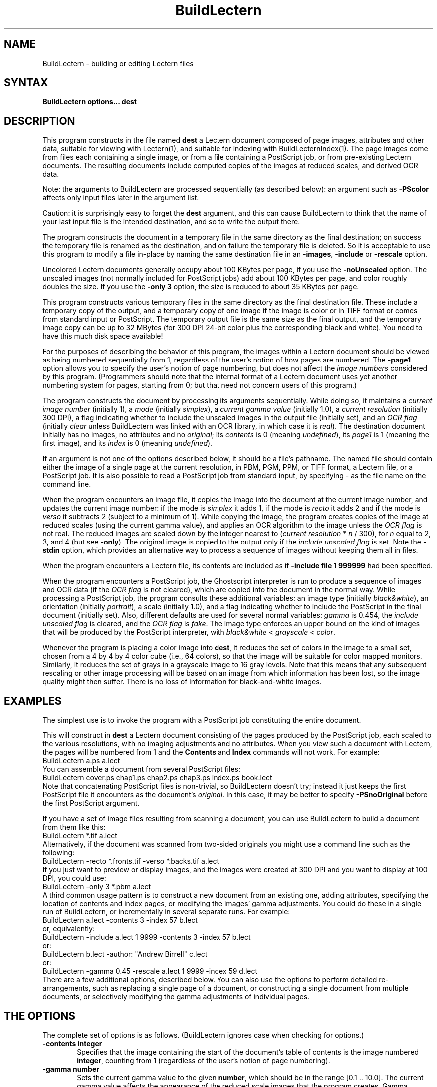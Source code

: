 .\" This file generated automatically by mtextoman(1)
.nh
.TH "BuildLectern" "1"
.SH "NAME"
BuildLectern \- building or editing Lectern files
.SH "SYNTAX"
\fBBuildLectern options... dest\fR
.SH "DESCRIPTION"
This program constructs in the file named \fBdest\fR a Lectern document composed
of page images, attributes and other data, suitable for viewing with
Lectern(1),
and suitable for indexing with 
BuildLecternIndex(1).
The page images
come from files each containing a single image, or from a file containing a
PostScript job, or from pre\-existing Lectern documents.  The resulting
documents include computed copies of the images at reduced scales, and derived
OCR data.
.PP
Note: the arguments to BuildLectern are processed sequentially (as
described below): an argument such as \fB\-PScolor\fR
affects only input files later in the argument list.
.PP
Caution: it is surprisingly easy to forget the \fBdest\fR argument, and
this can cause BuildLectern to think that the name of your last input
file is the intended destination, and so to write the output there.
.PP
The program constructs the document in a temporary file in the same
directory as the final destination; on success the temporary file is
renamed as the destination, and on failure the temporary file is
deleted.  So it is acceptable to use this program to modify a file
in\-place by naming the same destination file in an
\fB\-images\fR,
\fB\-include\fR or
\fB\-rescale\fR
option.
.PP
Uncolored Lectern documents generally occupy about 100 KBytes per
page, if you use the \fB\-noUnscaled\fR option.
The unscaled images (not normally included for PostScript jobs) add
about 100 KBytes per page, and color roughly doubles the size.  If you
use the \fB\-only 3\fR option, the size is reduced to
about 35 KBytes per page.
.PP
This program constructs various temporary files in the same directory as the
final destination file.  These include a temporary copy of the output, and a
temporary copy of one image if the image is color or in TIFF format or comes
from standard input or PostScript.  The temporary output file is the same size
as the final output, and the temporary image copy can be up to 32 MBytes (for
300 DPI 24\-bit color plus the corresponding black and white).  You need to
have this much disk space available!
.PP
For the purposes of describing the behavior of this program, the
images within a Lectern document should be viewed as being numbered
sequentially from 1, regardless of the user's notion of how pages are
numbered.  The \fB\-page1\fR option allows you to
specify the user's notion of page numbering, but does not affect the
\fIimage numbers\fR considered by this program.  (Programmers should
note that the internal format of a Lectern document uses yet another
numbering system for pages, starting from 0; but that need not concern
users of this program.)
.PP
The program constructs the document by processing its arguments
sequentially.  While doing so, it maintains a \fIcurrent image
number\fR (initially 1), a \fImode\fR (initially \fIsimplex\fR), a
\fIcurrent gamma value\fR (initially 1.0), a \fIcurrent resolution\fR (initially
300 DPI), a flag indicating whether to include the unscaled images in
the output file (initially set), and an \fIOCR
flag\fR (initially \fIclear\fR unless BuildLectern was linked with an
OCR library, in which case it is \fIreal\fR).  The destination document
initially has no images, no attributes and no
\fIoriginal\fR; its \fIcontents\fR
is 0 (meaning \fIundefined\fR), its \fIpage1\fR is 1
(meaning the first image), and its \fIindex\fR is 0
(meaning \fIundefined\fR).
.PP
If an argument is not one of the options described below, it should be
a file's pathname.  The named file should contain either the image of
a single page at the current resolution, in PBM, PGM, PPM, or TIFF
format, a Lectern file, or a PostScript job.  It is also possible to
read a PostScript job from standard input, by specifying \- as the file
name on the command line.
.PP
When the program encounters an image file, it copies the image into
the document at the current image number, and updates the current
image number: if the mode is \fIsimplex\fR it adds 1,
if the mode is \fIrecto\fR it adds 2 and if the mode is
\fIverso\fR it subtracts 2 (subject to a minimum of 1).
While copying the image, the program creates copies of the image at
reduced scales (using the current gamma value), and applies an OCR
algorithm to the image unless the \fIOCR flag\fR is
not real.  The reduced images are scaled down by the integer nearest to
(\fIcurrent resolution\fR * \fIn\fR / 300),
for \fIn\fR equal to 2, 3, and 4 (but see \fB\-only\fR).
The original image is copied to the output only if the
\fIinclude unscaled flag\fR is set.  Note the
\fB\-stdin\fR option, which provides an alternative way
to process a sequence of images without keeping them all in files.
.PP
When the program encounters a Lectern file, its contents are included as if
\fB\-include file 1 999999\fR had been specified.
.PP
When the program encounters a PostScript job, the Ghostscript
interpreter is run to produce a sequence of images and OCR data (if
the \fIOCR flag\fR is not cleared), which are copied
into the document in the normal way.  While processing a PostScript
job, the program consults these additional variables: an image type
(initially \fIblack&white\fR), an orientation (initially
\fIportrait\fR), a scale (initially 1.0), and a flag indicating whether
to include the PostScript in the final document (initially set).
Also, different defaults are used for several normal variables:
\fIgamma\fR is 0.454, the
\fIinclude unscaled flag\fR is cleared, and
the \fIOCR flag\fR is \fIfake\fR.  The image type
enforces an upper bound on the kind of images that will be produced by
the PostScript interpreter, with \fIblack&white\fR < \fIgrayscale\fR <
\fIcolor\fR.
.PP
Whenever the program is placing a color image into \fBdest\fR, it reduces the
set of colors in the image to a small set, chosen from a 4 by 4 by 4 color
cube (i.e., 64 colors), so that the image will be suitable for color
mapped monitors.  Similarly, it reduces the set of grays in a grayscale
image to 16 gray levels.  Note that this means that any subsequent
rescaling or other image processing will be based on an image from which
information has been lost, so the image quality might then suffer.  There
is no loss of information for black\-and\-white images.
.SH "EXAMPLES"
.PP
The simplest use is to invoke the program with a PostScript job constituting
the entire document.
.PP
This will construct in \fBdest\fR a Lectern document consisting of the pages
produced by the PostScript job, each scaled to the various resolutions, with
no imaging adjustments and no attributes.  When you view such a document with
Lectern, the pages will be numbered from 1 and the \fBContents\fR and \fBIndex\fR
commands will not work.  For example:
.EX
   BuildLectern a.ps a.lect
.EE
You can assemble a document from several PostScript files:
.EX
   BuildLectern cover.ps chap1.ps chap2.ps chap3.ps index.ps book.lect
.EE
Note that concatenating PostScript files is non\-trivial, so
BuildLectern doesn't try; instead it just keeps the first PostScript
file it encounters as the document's \fIoriginal\fR.  In this case, it
may be better to specify \fB\-PSnoOriginal\fR
before the first PostScript argument.
.PP
If you have a set of image files resulting from scanning a document, you can
use BuildLectern to build a document from them like this:
.EX
   BuildLectern *.tif a.lect
.EE
Alternatively, if the document was scanned from two\-sided originals you might
use a command line such as the following:
.EX
   BuildLectern \-recto *.fronts.tif \-verso *.backs.tif a.lect
.EE
If you just want to preview or display images, and the images were created
at 300 DPI and you want to display at 100 DPI, you could use:
.EX
   BuildLectern \-only 3 *.pbm a.lect
.EE
A third common usage pattern is to construct a new document from
an existing one, adding attributes, specifying the location of contents
and index pages, or modifying the images' gamma adjustments.  You could
do these in a single run of BuildLectern, or incrementally in several
separate runs.  For example:
.EX
   BuildLectern a.lect \-contents 3 \-index 57 b.lect
.EE
or, equivalently:
.EX
   BuildLectern \-include a.lect 1 9999 \-contents 3 \-index 57 b.lect
.EE
or:
.EX
   BuildLectern b.lect \-author: "Andrew Birrell" c.lect
.EE
or:
.EX
   BuildLectern \-gamma 0.45 \-rescale a.lect 1 9999 \-index 59 d.lect
.EE
There are a few additional options, described below.  You can also use
the options to perform detailed re\-arrangements, such as replacing a single
page of a document, or constructing a single document from multiple documents,
or selectively modifying the gamma adjustments of individual pages.
.SH "THE OPTIONS"
.PP
The complete set of options is as follows.  (BuildLectern ignores case when
checking for options.)
.PP
.PD 0
.RS 0
.TP 6
\fB\-contents integer\fR
Specifies that the image containing the start of the document's 
table of contents is the image numbered \fBinteger\fR, counting from 
1 (regardless of the user's notion of page numbering).
.IP
.TP 6
\fB\-gamma number\fR
Sets the current gamma value to the given \fBnumber\fR, which should 
be in the range [0.1 .. 10.0].  The current gamma value affects 
the appearance of the reduced scale images that the program creates.  
Gamma adjustment alters the mid\-tones of an image, leaving pure 
white and pure black unchanged.  Gamma values greater 
than 1.0 lighten the image, and values less than 1.0 darken it.  
See also the 
\fB\-rescale\fR
 option, which lets you iterate on the 
choice of gamma values.  The current gamma value has no effect 
on the unscaled images of the document.  On most documents a 
gamma value somewhere in the range 0.4 to 1.0 is satisfactory. 
.IP
.TP 6
\fB\-image integer\fR
Sets the current image number to be the given integer (which
must be no less than 1). 
.IP
.TP 6
\fB\-images file from for\fR
This option is the same as the \fB\-include\fR option,
except that only the images (and their scaled versions and OCR data)
are copied.  None of the source file's attributes and miscellaneous
data (\fIpage1\fR, \fIcontents\fR, \fIindex\fR and \fIoriginal\fR values)
is copied, only the images.
.IP
.TP 6
\fB\-include file from for\fR
Includes the contents of a pre\-existing Lectern document residing in
\fBfile\fR into the current document, by copying.  All the
miscellaneous data are copied: the \fIpage1\fR value, the \fIcontents\fR
value, the \fIindex\fR value, the \fIoriginal\fR, and the attributes,
unless the corresponding datum is already defined for the destination
document.  (In other words, any miscellaneous data specified by an
explicit command line option, or by an earlier
\fB\-include\fR or \fB\-rescale\fR will
dominate data from \fBfile\fR).
.PD
.IP
.PD 0
The images in \fBfile\fR starting at the image numbered \fBfrom\fR
(counting from 1) are copied into the current document starting at the
current image number (even if there is already such an image); after
each image is copied, the current image number is modified in the same
way as it is after processing an image file, with due regard to the
current mode (\fIrecto\fR, \fIverso\fR, or
\fIsimplex\fR).  Images are copied until \fBfor\fR
images have been copied or until the last image in \fBfile\fR has been
copied.  The relevant scaled images and OCR data are copied from
\fBfile\fR intact along with the original unscaled images (except that
the unscaled images are omitted if the
\fIinclude unscaled flag\fR is not currently
set).  See also the \fB\-rescale\fR option, which is
similar, but recreates the scaled images using the current gamma
value; and the \fB\-images\fR option, which is similar
but does not copy the miscellaneous data.
.IP
.TP 6
\fB\-includeUnscaled\fR
Sets the \fIinclude unscaled flag\fR, which controls whether original, unscaled,
images are written to \fBdest\fR.
.IP
.TP 6
\fB\-index integer\fR
Specifies that the image containing the start of the document's 
index pages is the image numbered \fBinteger\fR, in the user's notion
of page numbering.  For example, if you have used the option
\fB\-page1 3\fR, and the document hardcopy has the first index page with
a page number of 17 printed on it, you would say \fB\-index 17\fR (in
this example, the index starts on the 20th image, counting from 1).
Note that the meaning of this option is affected by any previous
use of the \fB\-page1\fR, 
\fB\-include\fR
or
\fB\-rescale\fR
options.
.IP
.TP 6
\fB\-key: value\fR
For any string \fBkey\fR, adds a key\-value pair to the document
with the given key and value.  For example, the option
\fB\-author: Andrew\fR specifies that the attribute \fBauthor\fR has the value
\fBAndrew\fR.  Adding an attribute with a given key implicitly removes any
previous attribute with the identical key (case is significant).
.IP
.TP 6
\fB\-noAttribute key\fR
If there is an attribute in the document with a key identical 
to \fBkey\fR (case is significant), remove it.  This is useful primarily 
to remove attributes that were copied in by using the
\fB\-include\fR
option. 
.IP
.TP 6
\fB\-noOCR\fR
Clears the \fIOCR flag\fR, thus preventing any OCR data from being
generated (either by running the \fIreal\fR OCR
algorithm or by doing \fIfake\fR OCR as part of
interpreting PostScript) for subsequent images.
.IP
.TP 6
\fB\-noUnscaled\fR
Clears the \fIinclude unscaled flag\fR, which controls whether original,
unscaled, images are written to \fBdest\fR.
.IP
.TP 6
\fB\-only n\fR
For subsequent pages, BuildLectern will compute only one version of
the image, being the original image scaled down by a factor of \fBn\fR.
(By default, BuildLectern includes three versions: the original image
scaled down by factors of 4, 3, and 2.)  With this option, OCR
processing is disabled.  This option also affects images processed by
the
\fB\-rescale\fR
option, but not those copied by the 
\fB\-include\fR
or 
\fB\-images\fR,
options. The purpose of this option is to permit fast document
construction when only one scale and no OCR is needed, for example to
proof PostScript files or to present slides.  If both \fB\-only\fR and
\fB\-resolution\fR are used, \fB\-only\fR must come
first, since \fB\-resolution\fR alters the exact scale values used.
.IP
.TP 6
\fB\-original file\fR
Copy the contents of \fBfile\fR into the document as the document's 
\fIoriginal\fR.  This is intended to be the PostScript that was used 
to create the document, and if it is available it will be used 
by 
Lectern(1),
for printing the document, in preference to printing 
the images themselves.  (Potentially it could also be used to 
generate images at other resolutions, but certainly not today 
and probably never.) 
.IP
.TP 6
\fB\-page1 integer\fR
Specifies that the image which the user thinks of as the document's 
page 1 (i.e. the image whose hardcopy page has the digit \*(lq1\*(rq printed
on it) is the image numbered \fBinteger\fR, counting from 1.
.IP
.TP 6
\fB\-PSblackAndWhite\fR
Sets the image type used for processing a PostScript job to black&white.
.IP
.TP 6
\fB\-PScolor\fR
Sets the image type used for processing a PostScript job to color.
.IP
.TP 6
\fB\-PSfakeOCR\fR
Sets the \fIOCR flag\fR to \fIfake\fR, which means that when PostScript is being
interpreted, OCR data will be derived as a side\-effect, rather than by running
the actual OCR algorithm.
.IP
.TP 6
\fB\-PSgray\fR
Sets the image type used for processing a PostScript job to grayscale.
.IP
.TP 6
\fB\-PSgs\fR
Specifies the pathname of the Ghostscript executable (by default, \fIgs\fR).
.IP
.TP 6
\fB\-PSincludeOriginal\fR
.PD
.IP
.PD 0
Sets the \fIinclude original flag\fR, which controls whether a PostScript
job is included as the \fIoriginal\fR in \fBdest\fR.
.IP
.TP 6
\fB\-PSlandscape\fR
Sets the orientation to \fIlandscape\fR, which causes output from a
PostScript job to be rotated 90 degrees clockwise.  If this results in
upside\-down images, use \fB\-PSlandscapeOther\fR instead.
.IP
.TP 6
\fB\-PSlandscapeOther\fR
Sets the orientation to \fIupside\-down landscape\fR, which causes output from a
PostScript job to be rotated 90 degrees counter\-clockwise.  If this results in
upside\-down images, use \fB\-PSlandscape\fR instead.
.IP
.TP 6
\fB\-PSportrait\fR
Sets the orientation \fIportrait\fR, which causes output from a PostScript job to
be used as\-is.
.IP
.TP 6
\fB\-PSnoOriginal\fR
Clears the \fIinclude original flag\fR, which controls whether a PostScript job is
included as the \fIoriginal\fR in dest.
.IP
.TP 6
\fB\-PSscale number\fR
Sets the scale factor to \fBnumber\fR, which causes PostScript jobs to
generate images of \fBnumber\fR*300DPI (which are then reduced in the
normal way).  For example, \fB\-PSScale 1.1\fR increases the final image size by 10%.
.IP
.TP 6
\fB\-realOCR\fR
Sets the \fIOCR flag\fR to \fIreal\fR, which causes OCR data for
subsequent images to be acquired by running the OCR algorithm (even
when processing PostScript files).
.IP
.TP 6
\fB\-recto\fR
Sets the mode to \fIrecto\fR.  In this mode the current image number 
increases by 2 after processing an image file or while processing 
an \fB\-include\fR
option.  The expectation is that while in \fIrecto\fR 
mode the program will be processing the recto (odd\-numbered or 
front) pages of the document, in ascending order, and that \fIrecto\fR 
mode will be followed by an equal number of images in \fIverso\fR 
mode. 
.IP
.TP 6
\fB\-resolution integer\fR
Sets the current resolution of image files (PNM and TIFF) to
\fBinteger\fR instead of the default, 300 DPI.  If both
\fB\-only\fR and \fB\-resolution\fR are used, \fB\-only\fR
must come first, since \fB\-resolution\fR alters the exact scale values
used.
.IP
.TP 6
\fB\-rescale file from for\fR
This option is the same as the 
\fB\-include\fR option, except that 
while copying images from \fBfile\fR, the existing scaled images 
are discarded and replaced by new ones created with the current 
gamma value.  This allows you to iterate on the gamma value for 
a document, or for particular images in a document. 
.IP
.TP 6
\fB\-simplex\fR
Sets the mode to \fIsimplex\fR.  In this mode the current image number 
increases by 1 after processing an image file or while processing 
an \fB\-include\fR option.  This contrasts with 
\fIrecto\fR and 
\fIverso\fR 
modes. 
.IP
.TP 6
\fB\-stdin\fR
Processes a sequence of images from standard input, as if the images
had been presented in separate files. The images should be in PPM, PGM or PBM
raw (binary) format, and should appear sequentially on standard input,
optionally separated by white space. The sequence is terminated by end of
file on standard input.  Note that TIFF images and non\-raw PNM images are
not yet supported in this option. This option
is intended primarily for passing images produced by gs(1)
into BuildLectern through a pipe. This avoids the use of a large amount
of temporary disk storage for the complete set of images, since this
option keeps only one image on disk at a time. Note that you can't just pipe
the standard output of gs(1) into BuildLectern, since gs writes status messages
on its standard output. Instead, give gs(1) an option such as
.EX
   "\-sOutputFile=|BuildLectern foo.lect \-stdin"
.EE
including the quotes.
.IP
.TP 6
\fB\-verbose\fR
Writes details of the image scaling and OCR operations to the standard
error stream.
.IP
.TP 6
\fB\-verso\fR
Sets the mode to \fIverso\fR and immediately subtracts 1 from the current image
number (recall that the current image number will have been increased by 2
after processing the final \fIrecto\fR image).  In this mode the current image
number decreases by 2 after processing an image file or while processing an
\fB\-include\fR option.  You will get an error message if this process would result in
an image having a number less than 1.  The expectation is that
\fIverso\fR mode will be set immediately after \fIrecto\fR mode, and
that while in \fIverso\fR mode the program will be processing the verso
(even\-numbered or back) pages of the document, in descending order.
.RE
.PD
.PP
.SH "SEE ALSO"
.PP
EditLectern(1),
Lectern(1),
pstotext(1)
.SH "PROGRAMS INVOKED AS SUB\-PROGRAMS"
gs(1), pgmtopbm(1), ppmtopgm(1), tifftopnm(1).
.SH "AUTHORS"
Andrew D. Birrell and 
Paul McJones
.SH "COPYRIGHT"
.PP
Copyright 1994 Digital Equipment Corporation.
.br
Distributed only by permission.
.br
.BR
.PP
.EX
Last modified on Fri Jun  7 14:16:12 PDT 1996 by mcjones 
     modified on Wed Jun  7 17:09:13 PDT 1995 by birrell 
     modified on Sun Jan  1 16:18:32 PST 1995 by glassman
.EE
